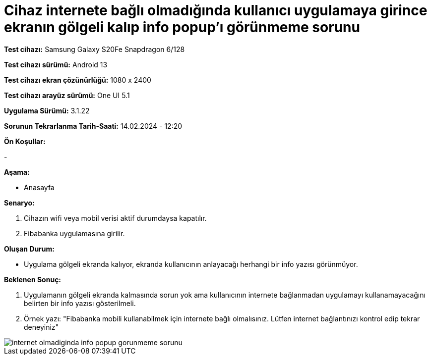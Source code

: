 :imagesdir: images

=  Cihaz internete bağlı olmadığında kullanıcı uygulamaya girince ekranın gölgeli kalıp info popup'ı görünmeme sorunu

*Test cihazı:* Samsung Galaxy S20Fe Snapdragon 6/128

*Test cihazı sürümü:* Android 13

*Test cihazı ekran çözünürlüğü:* 1080 x 2400

*Test cihazı arayüz sürümü:* One UI 5.1

*Uygulama Sürümü:* 3.1.22

*Sorunun Tekrarlanma Tarih-Saati:* 14.02.2024 - 12:20

**Ön Koşullar:**

- 

**Aşama:**

- Anasayfa

**Senaryo:**

. Cihazın wifi veya mobil verisi aktif durumdaysa kapatılır.
. Fibabanka uygulamasına girilir.

**Oluşan Durum:**

- Uygulama gölgeli ekranda kalıyor, ekranda kullanıcının anlayacağı herhangi bir info yazısı görünmüyor.

**Beklenen Sonuç:**

. Uygulamanın gölgeli ekranda kalmasında sorun yok ama kullanıcının internete bağlanmadan uygulamayı kullanamayacağını belirten bir info yazısı gösterilmeli.

. Örnek yazı: "Fibabanka mobili kullanabilmek için internete bağlı olmalısınız. Lütfen internet bağlantınızı kontrol edip tekrar deneyiniz"

image::internet-olmadiginda-info-popup-gorunmeme-sorunu.jpeg[]
